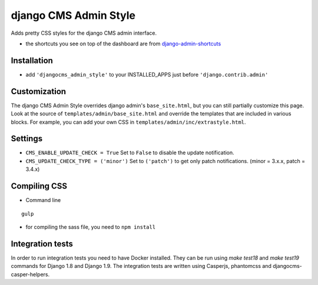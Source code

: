 ======================
django CMS Admin Style
======================

Adds pretty CSS styles for the django CMS admin interface.

+-----------------------------------------------------------------------------------------------------------------------------------------------+-----------------------------------------------------------------------------------------------------------------------------------------------+
| .. image:: https://raw.githubusercontent.com/divio/djangocms-admin-style/master/djangocms_admin_style/preview/preview.png | .. image:: https://raw.githubusercontent.com/divio/djangocms-admin-style/master/djangocms_admin_style/preview/listview.png |
+-----------------------------------------------------------------------------------------------------------------------------------------------+-----------------------------------------------------------------------------------------------------------------------------------------------+
| .. image:: https://raw.githubusercontent.com/divio/djangocms-admin-style/master/djangocms_admin_style/preview/datepicker.png | .. image:: https://raw.githubusercontent.com/divio/djangocms-admin-style/master/djangocms_admin_style/preview/shortcuts.png |
+-----------------------------------------------------------------------------------------------------------------------------------------------+-----------------------------------------------------------------------------------------------------------------------------------------------+


* the shortcuts you see on top of the dashboard are from `django-admin-shortcuts <https://github.com/alesdotio/django-admin-shortcuts/>`_

Installation
============

* add ``'djangocms_admin_style'`` to your INSTALLED_APPS just before ``'django.contrib.admin'``


Customization
=============

The django CMS Admin Style overrides django admin's ``base_site.html``, but you can still partially customize this page.
Look at the source of ``templates/admin/base_site.html`` and override the templates that are included in various blocks.
For example, you can add your own CSS in ``templates/admin/inc/extrastyle.html``.


Settings
========

* ``CMS_ENABLE_UPDATE_CHECK = True``
  Set to ``False`` to disable the update notification.
* ``CMS_UPDATE_CHECK_TYPE = ('minor')``
  Set to ``('patch')`` to get only patch notifications.
  (minor = 3.x.x, patch = 3.4.x)


Compiling CSS
=============

* Command line

::

    gulp


* for compiling the sass file, you need to ``npm install``


Integration tests
=================

In order to run integration tests you need to have Docker installed.
They can be run using `make test18` and `make test19` commands for Django 1.8
and Django 1.9. The integration tests are written using Casperjs, phantomcss and
djangocms-casper-helpers.
